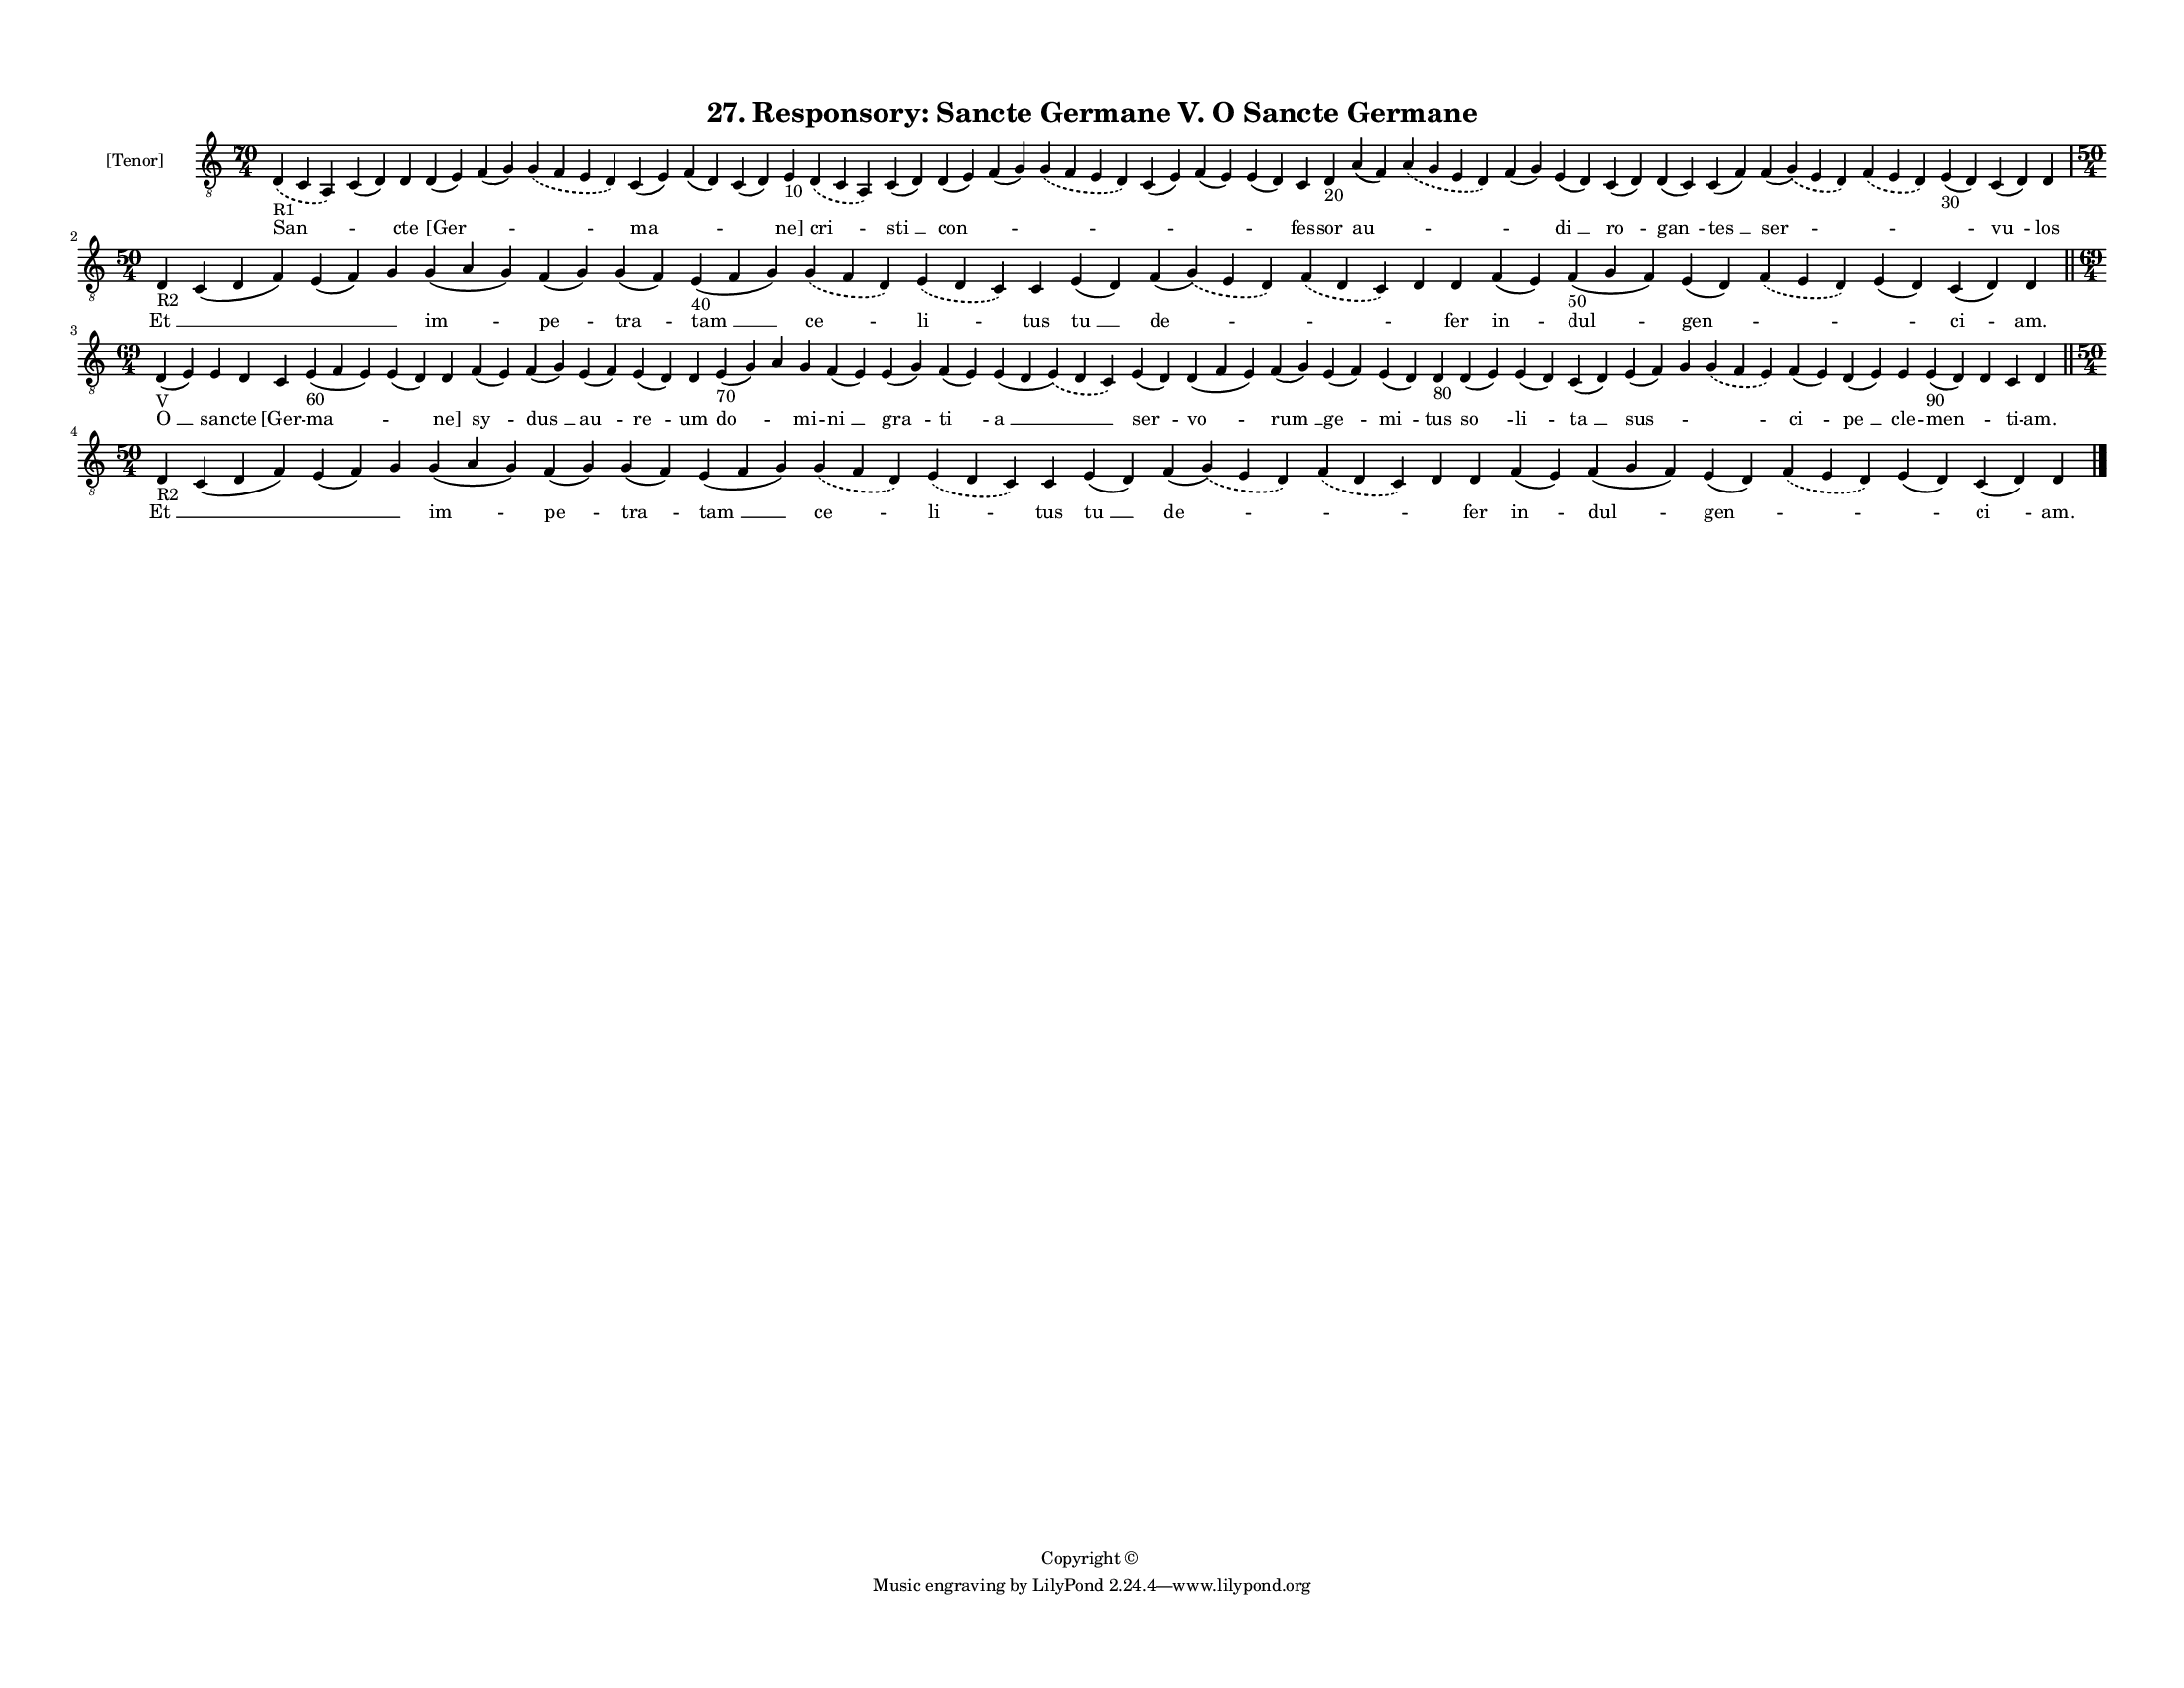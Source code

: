 
\version "2.18.2"
% automatically converted by musicxml2ly from musicxml/F3O27ps_Responsory_Sancte_Germane_V_O_Sancte_Germane.xml

\header {
    encodingsoftware = "Sibelius 6.2"
    encodingdate = "2017-03-20"
    copyright = "Copyright © "
    title = "27. Responsory: Sancte Germane V. O Sancte Germane"
    }

#(set-global-staff-size 11.3811023622)
\paper {
    paper-width = 27.94\cm
    paper-height = 21.59\cm
    top-margin = 1.2\cm
    bottom-margin = 1.2\cm
    left-margin = 1.0\cm
    right-margin = 1.0\cm
    between-system-space = 0.93\cm
    page-top-space = 1.27\cm
    }
\layout {
    \context { \Score
        autoBeaming = ##f
        }
    }
PartPOneVoiceOne =  \relative d {
    \clef "treble_8" \key c \major \time 70/4 | % 1
    \slurDashed d4 -"R1" ( \slurSolid c4 a4 ) c4 ( d4 ) d4 d4 ( e4 ) f4
    ( g4 ) \slurDashed g4 ( \slurSolid f4 e4 d4 ) c4 ( e4 ) f4 ( d4 ) c4
    ( d4 ) e4 -"10" \slurDashed d4 ( \slurSolid c4 a4 ) c4 ( d4 ) d4 ( e4
    ) f4 ( g4 ) \slurDashed g4 ( \slurSolid f4 e4 d4 ) c4 ( e4 ) f4 ( e4
    ) e4 ( d4 ) c4 d4 -"20" a'4 ( f4 ) \slurDashed a4 ( \slurSolid g4 e4
    d4 ) f4 ( g4 ) e4 ( d4 ) c4 ( d4 ) d4 ( c4 ) c4 ( f4 ) f4 (
    \slurDashed g4 ) ( \slurSolid e4 d4 ) \slurDashed f4 ( \slurSolid e4
    d4 ) e4 -"30" ( d4 ) c4 ( d4 ) d4 \break | % 2
    \time 50/4  | % 2
    d4 -"R2" c4 ( d4 f4 ) e4 ( f4 ) g4 g4 ( a4 g4 ) f4 ( g4 ) g4 ( f4 )
    e4 -"40" ( f4 g4 ) \slurDashed g4 ( \slurSolid f4 d4 ) \slurDashed e4
    ( \slurSolid d4 c4 ) c4 e4 ( d4 ) f4 ( \slurDashed g4 ) ( \slurSolid
    e4 d4 ) \slurDashed f4 ( \slurSolid d4 c4 ) d4 d4 f4 ( e4 ) f4 -"50"
    ( g4 f4 ) e4 ( d4 ) \slurDashed f4 ( \slurSolid e4 d4 ) e4 ( d4 ) c4
    ( d4 ) d4 \bar "||"
    \break | % 3
    \time 69/4  | % 3
    d4 -"V" ( e4 ) e4 d4 c4 e4 -"60" ( f4 e4 ) e4 ( d4 ) d4 f4 ( e4 ) f4
    ( g4 ) e4 ( f4 ) e4 ( d4 ) d4 e4 -"70" ( g4 ) a4 g4 f4 ( e4 ) e4 ( g4
    ) f4 ( e4 ) e4 ( d4 \slurDashed e4 ) ( \slurSolid d4 c4 ) e4 ( d4 )
    d4 ( f4 e4 ) f4 ( g4 ) e4 ( f4 ) e4 ( d4 ) d4 -"80" d4 ( e4 ) e4 ( d4
    ) c4 ( d4 ) e4 ( f4 ) g4 \slurDashed g4 ( \slurSolid f4 e4 ) f4 ( e4
    ) d4 ( e4 ) e4 e4 -"90" ( d4 ) d4 c4 d4 \bar "||"
    \break | % 4
    \time 50/4  | % 4
    d4 -"R2" c4 ( d4 f4 ) e4 ( f4 ) g4 g4 ( a4 g4 ) f4 ( g4 ) g4 ( f4 )
    e4 ( f4 g4 ) \slurDashed g4 ( \slurSolid f4 d4 ) \slurDashed e4 (
    \slurSolid d4 c4 ) c4 e4 ( d4 ) f4 ( \slurDashed g4 ) ( \slurSolid e4
    d4 ) \slurDashed f4 ( \slurSolid d4 c4 ) d4 d4 f4 ( e4 ) f4 ( g4 f4
    ) e4 ( d4 ) \slurDashed f4 ( \slurSolid e4 d4 ) e4 ( d4 ) c4 ( d4 )
    d4 \bar "|."
    }

PartPOneVoiceOneLyricsOne =  \lyricmode { "San " -- \skip4 cte "[Ger "
    -- \skip4 \skip4 "ma " -- \skip4 \skip4 "ne]" "cri " -- "sti " __
    "con " -- \skip4 \skip4 \skip4 \skip4 \skip4 fes -- sor "au " --
    \skip4 \skip4 "di " __ "ro " -- "gan " -- "tes " __ "ser " -- \skip4
    \skip4 "vu " -- los "Et " __ \skip4 \skip4 \skip4 "im " -- "pe " --
    "tra " -- "tam " __ "ce " -- "li " -- tus "tu " __ "de " -- \skip4
    \skip4 fer "in " -- "dul " -- "gen " -- \skip4 \skip4 "ci " -- "am."
    "O " __ san -- cte "[Ger" -- "ma " -- \skip4 "ne]" "sy " -- "dus "
    __ "au " -- "re " -- um "do " -- \skip4 mi -- "ni " __ "gra " -- "ti
    " -- "a " __ "ser " -- "vo " -- "rum " __ "ge " -- "mi " -- tus "so
    " -- "li " -- "ta " __ "sus " -- \skip4 \skip4 "ci " -- "pe " __ cle
    -- "men " -- \skip4 ti -- "am." "Et " __ \skip4 \skip4 \skip4 "im "
    -- "pe " -- "tra " -- "tam " __ "ce " -- "li " -- tus "tu " __ "de "
    -- \skip4 \skip4 fer "in " -- "dul " -- "gen " -- \skip4 \skip4 "ci
    " -- "am." }

% The score definition
\score {
    <<
        \new Staff <<
            \set Staff.instrumentName = "[Tenor]"
            \context Staff << 
                \context Voice = "PartPOneVoiceOne" { \PartPOneVoiceOne }
                \new Lyrics \lyricsto "PartPOneVoiceOne" \PartPOneVoiceOneLyricsOne
                >>
            >>
        
        >>
    \layout {}
    % To create MIDI output, uncomment the following line:
    %  \midi {}
    }

